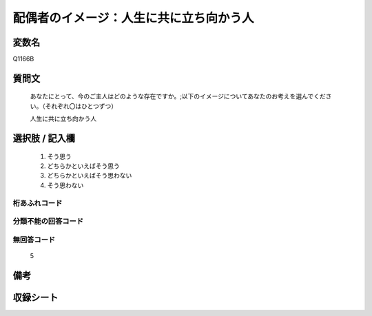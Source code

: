 .. title:: Q1166B
.. rst-cllass:: item
====================================================================================================
配偶者のイメージ：人生に共に立ち向かう人
====================================================================================================

.. rst-class:: varname
変数名
==================

Q1166B

.. rst-class:: question
質問文
==================


   あなたにとって、今のご主人はどのような存在ですか。;以下のイメージについてあなたのお考えを選んでください。（それぞれ〇はひとつずつ）


   人生に共に立ち向かう人



.. rst-class:: answer
選択肢 / 記入欄
======================

  
     1. そう思う
  
     2. どちらかといえばそう思う
  
     3. どちらかといえばそう思わない
  
     4. そう思わない
  



.. rst-class:: overflow
桁あふれコード
-------------------------------
  


.. rst-class:: not_available
分類不能の回答コード
-------------------------------------
  


.. rst-class:: not_available
無回答コード
-------------------------------------
  5


.. rst-class:: bikou
備考
==================



.. rst-class:: include_sheet
収録シート
=======================================
.. hlist::
   :columns: 3
   
   
   * p19_4
   
   * p20_4
   
   * p21abcd_4
   
   * p21e_4
   
   * p22_4
   
   * p23_4
   
   * p24_4
   
   * p25_4
   
   * p26_4
   
   


.. index:: Q1166B